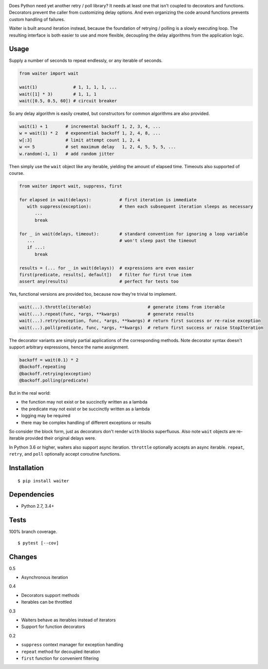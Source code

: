 .. image:: https://img.shields.io/pypi/v/waiter.svg
   :target: https://pypi.python.org/pypi/waiter/
.. image:: https://img.shields.io/pypi/pyversions/waiter.svg
.. image:: https://img.shields.io/pypi/status/waiter.svg
.. image:: https://img.shields.io/travis/coady/waiter.svg
   :target: https://travis-ci.org/coady/waiter
.. image:: https://img.shields.io/codecov/c/github/coady/waiter.svg
   :target: https://codecov.io/github/coady/waiter

Does Python need yet another retry / poll library?
It needs at least one that isn't coupled to decorators and functions.
Decorators prevent the caller from customizing delay options.
And even organizing the code around functions prevents custom handling of failures.

Waiter is built around iteration instead, because the foundation of retrying / polling is a slowly executing loop.
The resulting interface is both easier to use and more flexible,
decoupling the delay algorithms from the application logic.

Usage
=========================
Supply a number of seconds to repeat endlessly, or any iterable of seconds.

.. code-block:: python

   from waiter import wait

   wait(1)              # 1, 1, 1, 1, ...
   wait([1] * 3)        # 1, 1, 1
   wait([0.5, 0.5, 60]) # circuit breaker

So any delay algorithm is easily created,
but constructors for common algorithms are also provided.

.. code-block:: python

   wait(1) + 1       # incremental backoff 1, 2, 3, 4, ...
   w = wait(1) * 2   # exponential backoff 1, 2, 4, 8, ...
   w[:3]             # limit attempt count 1, 2, 4
   w <= 5            # set maximum delay   1, 2, 4, 5, 5, 5, ...
   w.random(-1, 1)   # add random jitter

Then simply use the ``wait`` object like any iterable, yielding the amount of elapsed time.
Timeouts also supported of course.

.. code-block:: python

   from waiter import wait, suppress, first

   for elapsed in wait(delays):           # first iteration is immediate
      with suppress(exception):           # then each subsequent iteration sleeps as necessary
         ...
         break

   for _ in wait(delays, timeout):        # standard convention for ignoring a loop variable
      ...                                 # won't sleep past the timeout
      if ...:
         break

   results = (... for _ in wait(delays))  # expressions are even easier
   first(predicate, results[, default])   # filter for first true item
   assert any(results)                    # perfect for tests too

Yes, functional versions are provided too, because now they're trivial to implement.

.. code-block:: python

   wait(...).throttle(iterable)                      # generate items from iterable
   wait(...).repeat(func, *args, **kwargs)           # generate results
   wait(...).retry(exception, func, *args, **kwargs) # return first success or re-raise exception
   wait(...).poll(predicate, func, *args, **kwargs)  # return first success or raise StopIteration

The decorator variants are simply partial applications of the corresponding methods.
Note decorator syntax doesn't support arbitrary expressions, hence the name assignment.

.. code-block:: python

   backoff = wait(0.1) * 2
   @backoff.repeating
   @backoff.retrying(exception)
   @backoff.polling(predicate)

But in the real world:

* the function may not exist or be succinctly written as a lambda
* the predicate may not exist or be succinctly written as a lambda
* logging may be required
* there may be complex handling of different exceptions or results

So consider the block form, just as decorators don't render ``with`` blocks superfluous.
Also note ``wait`` objects are re-iterable provided their original delays were.

In Python 3.6 or higher, waiters also support async iteration.
``throttle`` optionally accepts an async iterable.
``repeat``, ``retry``, and ``poll`` optionally accept coroutine functions.

Installation
=========================
::

   $ pip install waiter

Dependencies
=========================
* Python 2.7, 3.4+

Tests
=========================
100% branch coverage. ::

   $ pytest [--cov]

Changes
=========================
0.5

* Asynchronous iteration

0.4

* Decorators support methods
* Iterables can be throttled

0.3

* Waiters behave as iterables instead of iterators
* Support for function decorators

0.2

* ``suppress`` context manager for exception handling
* ``repeat`` method for decoupled iteration
* ``first`` function for convenient filtering
